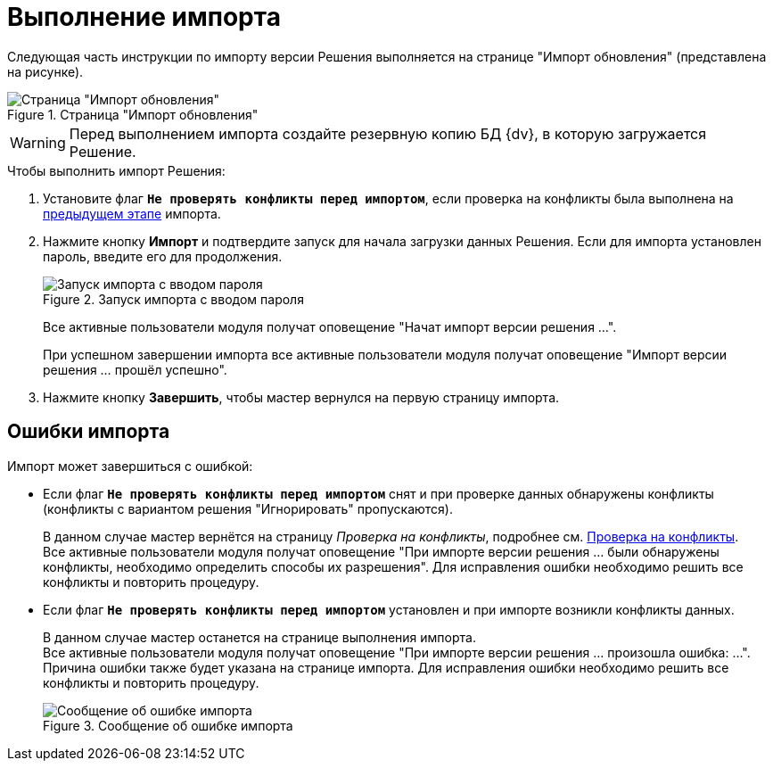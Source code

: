 = Выполнение импорта

Следующая часть инструкции по импорту версии Решения выполняется на странице "Импорт обновления" (представлена на рисунке).

.Страница "Импорт обновления"
image::solution-import.png[Страница "Импорт обновления"]

[WARNING]
====
Перед выполнением импорта создайте резервную копию БД {dv}, в которую загружается Решение.
====

.Чтобы выполнить импорт Решения:
. Установите флаг `*Не проверять конфликты перед импортом*`, если проверка на конфликты была выполнена на xref:import-check-conflicts.adoc[предыдущем этапе] импорта.
. Нажмите кнопку *Импорт* и подтвердите запуск для начала загрузки данных Решения. Если для импорта установлен пароль, введите его для продолжения.
+
.Запуск импорта с вводом пароля
image::password-for-import.png[Запуск импорта с вводом пароля]
+
Все активные пользователи модуля получат оповещение "Начат импорт версии решения …".
+
При успешном завершении импорта все активные пользователи модуля получат оповещение "Импорт версии решения … прошёл успешно".
+
. Нажмите кнопку *Завершить*, чтобы мастер вернулся на первую страницу импорта.

[#errors]
== Ошибки импорта

.Импорт может завершиться с ошибкой:
* Если флаг `*Не проверять конфликты перед импортом*` снят и при проверке данных обнаружены конфликты (конфликты с вариантом решения "Игнорировать" пропускаются).
+
В данном случае мастер вернётся на страницу _Проверка на конфликты_, подробнее см. xref:import-check-conflicts.adoc[Проверка на конфликты]. +
Все активные пользователи модуля получат оповещение "При импорте версии решения … были обнаружены конфликты, необходимо определить способы их разрешения". Для исправления ошибки необходимо решить все конфликты и повторить процедуру.
+
* Если флаг `*Не проверять конфликты перед импортом*` установлен и при импорте возникли конфликты данных.
+
В данном случае мастер останется на странице выполнения импорта. +
Все активные пользователи модуля получат оповещение "При импорте версии решения … произошла ошибка: …". Причина ошибки также будет указана на странице импорта. Для исправления ошибки необходимо решить все конфликты и повторить процедуру.
+
.Сообщение об ошибке импорта
image::import-error.png[Сообщение об ошибке импорта]
